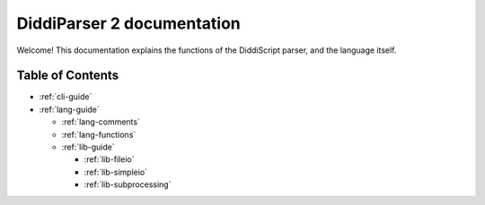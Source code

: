 .. _main-index:

DiddiParser 2 documentation
===========================

Welcome! This documentation explains the functions of the
DiddiScript parser, and the language itself.

Table of Contents
-----------------

* :ref:`cli-guide`

* :ref:`lang-guide`

  * :ref:`lang-comments`
  * :ref:`lang-functions`

  * :ref:`lib-guide`

    * :ref:`lib-fileio`
    * :ref:`lib-simpleio`
    * :ref:`lib-subprocessing`

.. seealso::

   `DiddiParser2 GitHub repository <https://github.com/DiddiLeija/diddiparser2>`_
     The GitHub repository for this project.

